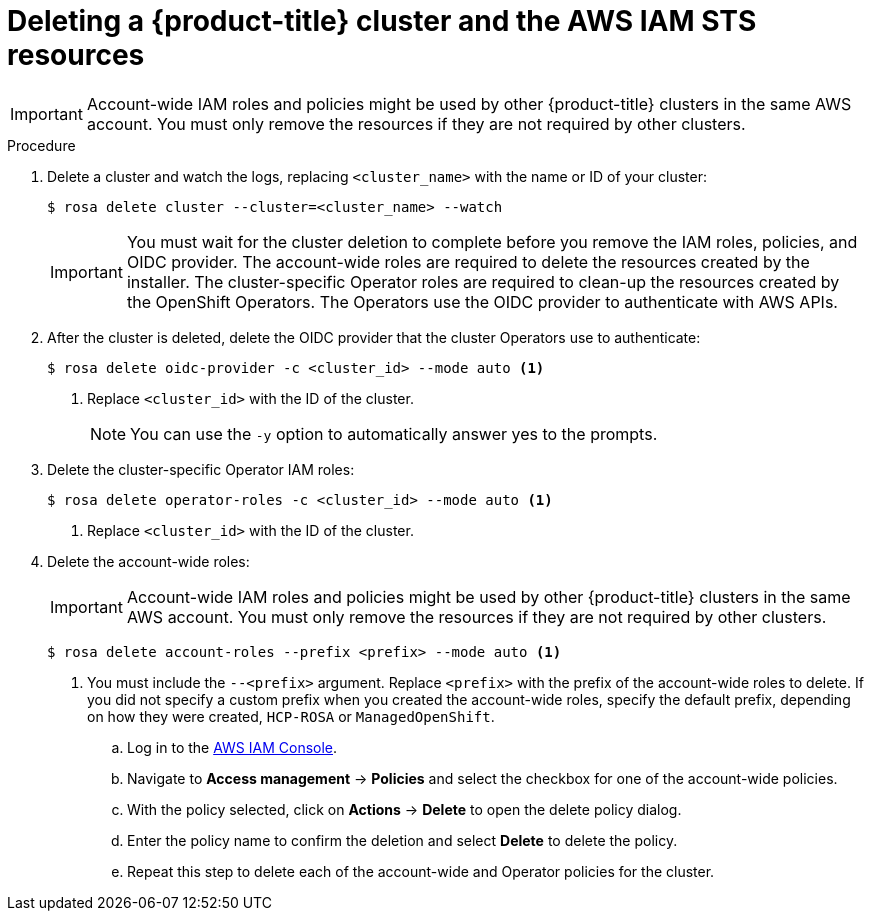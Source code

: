 // Module included in the following assemblies:
//
// * rosa_getting_started/rosa-getting-started.adoc
// * rosa_getting_started/rosa-quickstart-guide-ui.adoc
// * rosa_hcp/rosa-hcp-quickstart-guide.adoc

ifeval::["{context}" == "rosa-getting-started"]
:getting-started:
endif::[]

ifeval::["{context}" == "rosa-quickstart"]
:quickstart:
endif::[]

:_mod-docs-content-type: PROCEDURE
[id="rosa-getting-started-deleting-a-cluster_{context}"]

= Deleting a {product-title} cluster and the AWS IAM STS resources

ifdef::openshift-rosa-hcp[]
You can delete a {product-title} cluster by using the ROSA CLI, `rosa`. You can also use the {rosa-cli} to delete the AWS Identity and Access Management (IAM) account-wide roles, the cluster-specific Operator roles, and the OpenID Connect (OIDC) provider. To delete the account-wide and Operator policies, you can use the AWS IAM Console or the AWS CLI.
endif::openshift-rosa-hcp[]
ifdef::openshift-rosa[]
You can delete a {product-title} cluster that uses the AWS Security Token Service (STS) by using the {rosa-cli}. You can also use the ROSA CLI to delete the AWS Identity and Access Management (IAM) account-wide roles, the cluster-specific Operator roles, and the OpenID Connect (OIDC) provider. To delete the account-wide inline and Operator policies, you can use the AWS IAM Console or the AWS CLI.
endif::openshift-rosa[]

[IMPORTANT]
====
Account-wide IAM roles and policies might be used by other {product-title} clusters in the same AWS account. You must only remove the resources if they are not required by other clusters.
====

ifdef::getting-started[]

.Prerequisites

* You installed and configured the latest {rosa-cli} on your workstation.
* You logged in to your Red{nbsp}Hat account using the {rosa-cli}.
* You created a {product-title} cluster.
endif::[]

.Procedure

. Delete a cluster and watch the logs, replacing `<cluster_name>` with the name or ID of your cluster:
+
[source,terminal]
----
$ rosa delete cluster --cluster=<cluster_name> --watch
----
+
[IMPORTANT]
====
You must wait for the cluster deletion to complete before you remove the IAM roles, policies, and OIDC provider. The account-wide roles are required to delete the resources created by the installer. The cluster-specific Operator roles are required to clean-up the resources created by the OpenShift Operators. The Operators use the OIDC provider to authenticate with AWS APIs.
====

.  After the cluster is deleted, delete the OIDC provider that the cluster Operators use to authenticate:
+
[source,terminal]
----
$ rosa delete oidc-provider -c <cluster_id> --mode auto <1>
----
<1> Replace `<cluster_id>` with the ID of the cluster.
+
[NOTE]
====
You can use the `-y` option to automatically answer yes to the prompts.
====

. Delete the cluster-specific Operator IAM roles:
+
[source,terminal]
----
$ rosa delete operator-roles -c <cluster_id> --mode auto <1>
----
<1> Replace `<cluster_id>` with the ID of the cluster.

. Delete the account-wide roles:
+
[IMPORTANT]
====
Account-wide IAM roles and policies might be used by other {product-title} clusters in the same AWS account. You must only remove the resources if they are not required by other clusters.
====
+
[source,terminal]
----
$ rosa delete account-roles --prefix <prefix> --mode auto <1>
----
<1> You must include the `--<prefix>` argument. Replace `<prefix>` with the prefix of the account-wide roles to delete. If you did not specify a custom prefix when you created the account-wide roles, specify the default prefix, depending on how they were created, `HCP-ROSA` or `ManagedOpenShift`.

ifdef::openshift-rosa-hcp[]
. Delete the account-wide and Operator IAM policies that you created for {product-title} deployments:
endif::openshift-rosa-hcp[]
ifdef::openshift-rosa[]
. Delete the account-wide and Operator IAM policies that you created for {product-title} deployments that use STS:
endif::openshift-rosa[]

+
.. Log in to the link:https://console.aws.amazon.com/iamv2/home#/home[AWS IAM Console].
.. Navigate to *Access management* -> *Policies* and select the checkbox for one of the account-wide policies.
.. With the policy selected, click on *Actions* -> *Delete* to open the delete policy dialog.
.. Enter the policy name to confirm the deletion and select *Delete* to delete the policy.
.. Repeat this step to delete each of the account-wide and Operator policies for the cluster.

ifeval::["{context}" == "rosa-getting-started"]
:!getting-started:
endif::[]

ifeval::["{context}" == "rosa-quickstart"]
:!quickstart:
endif::[]
